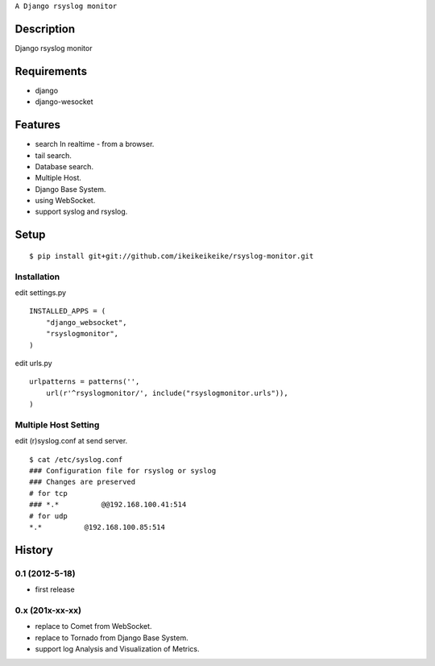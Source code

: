 ``A Django rsyslog monitor``

Description
===========
Django rsyslog monitor

Requirements
============
* django
* django-wesocket

Features
========
* search In realtime - from a browser.
* tail search.
* Database search.
* Multiple Host.
* Django Base System.
* using WebSocket.
* support syslog and rsyslog.

Setup
=====
::

    $ pip install git+git://github.com/ikeikeikeike/rsyslog-monitor.git

Installation
~~~~~~~~~~~~

edit settings.py ::

    INSTALLED_APPS = (
        "django_websocket",
        "rsyslogmonitor",
    )


edit urls.py ::

    urlpatterns = patterns('',
        url(r'^rsyslogmonitor/', include("rsyslogmonitor.urls")),
    )

Multiple Host Setting
~~~~~~~~~~~~~~~~~~~~~~~
edit (r)syslog.conf at send server. ::

    $ cat /etc/syslog.conf
    ### Configuration file for rsyslog or syslog
    ### Changes are preserved
    # for tcp
    ### *.*          @@192.168.100.41:514
    # for udp
    *.*          @192.168.100.85:514


History
========
0.1 (2012-5-18)
~~~~~~~~~~~~~~~~
* first release

0.x (201x-xx-xx)
~~~~~~~~~~~~~~~~~
* replace to Comet from WebSocket.
* replace to Tornado from Django Base System.
* support log Analysis and Visualization of Metrics.
